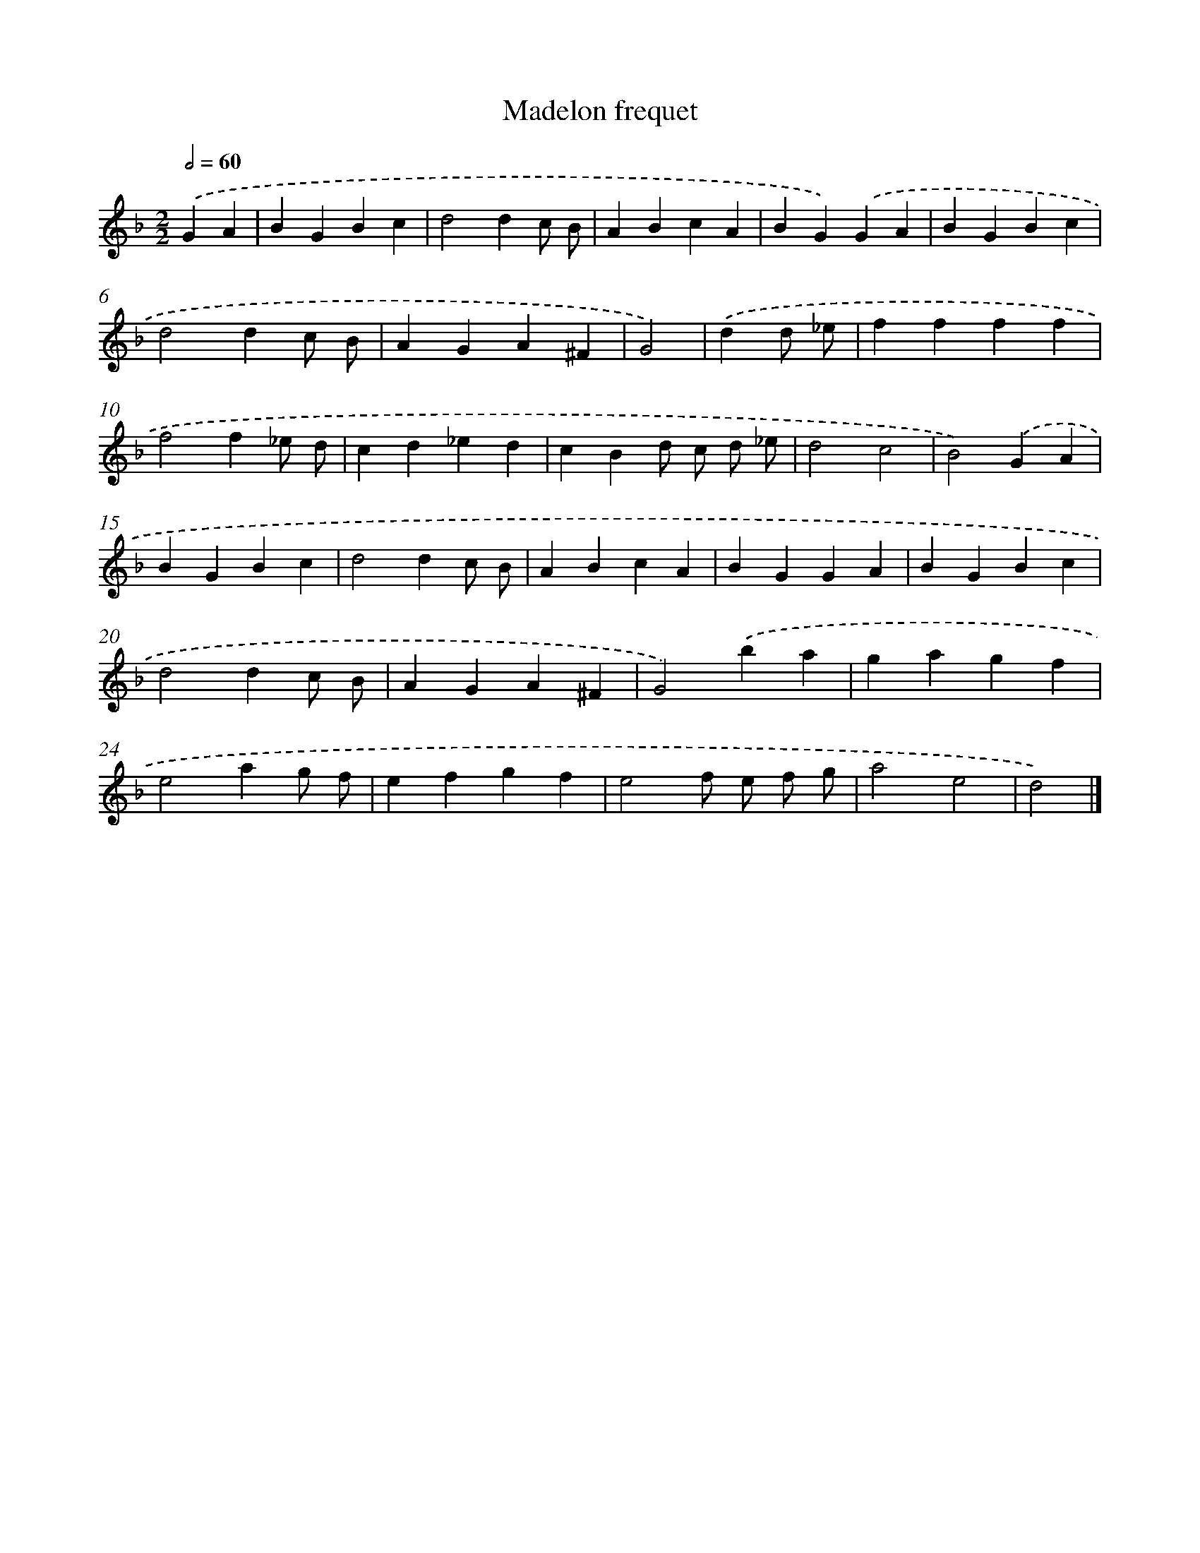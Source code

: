 X: 17380
T: Madelon frequet
%%abc-version 2.0
%%abcx-abcm2ps-target-version 5.9.1 (29 Sep 2008)
%%abc-creator hum2abc beta
%%abcx-conversion-date 2018/11/01 14:38:12
%%humdrum-veritas 8119171
%%humdrum-veritas-data 2221958456
%%continueall 1
%%barnumbers 0
L: 1/4
M: 2/2
Q: 1/2=60
K: F clef=treble
.('GA [I:setbarnb 1]|
BGBc |
d2dc/ B/ |
ABcA |
BG).('GA |
BGBc |
d2dc/ B/ |
AGA^F |
G2) |
.('dd/ _e/ [I:setbarnb 9]|
ffff |
f2f_e/ d/ |
cd_ed |
cBd/ c/ d/ _e/ |
d2c2 |
B2).('GA |
BGBc |
d2dc/ B/ |
ABcA |
BGGA |
BGBc |
d2dc/ B/ |
AGA^F |
G2).('ba |
gagf |
e2ag/ f/ |
efgf |
e2f/ e/ f/ g/ |
a2e2 |
d2) |]
